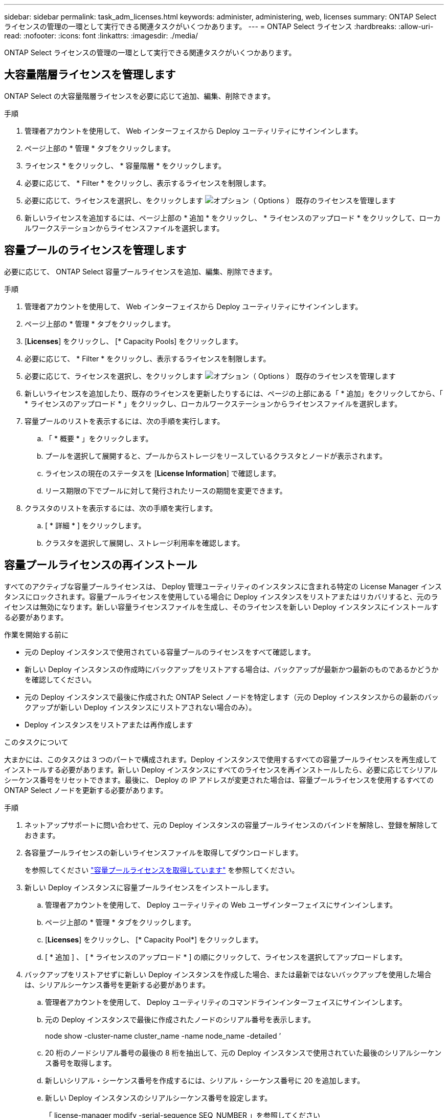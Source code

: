 ---
sidebar: sidebar 
permalink: task_adm_licenses.html 
keywords: administer, administering, web, licenses 
summary: ONTAP Select ライセンスの管理の一環として実行できる関連タスクがいくつかあります。 
---
= ONTAP Select ライセンス
:hardbreaks:
:allow-uri-read: 
:nofooter: 
:icons: font
:linkattrs: 
:imagesdir: ./media/


[role="lead"]
ONTAP Select ライセンスの管理の一環として実行できる関連タスクがいくつかあります。



== 大容量階層ライセンスを管理します

ONTAP Select の大容量階層ライセンスを必要に応じて追加、編集、削除できます。

.手順
. 管理者アカウントを使用して、 Web インターフェイスから Deploy ユーティリティにサインインします。
. ページ上部の * 管理 * タブをクリックします。
. ライセンス * をクリックし、 * 容量階層 * をクリックします。
. 必要に応じて、 * Filter * をクリックし、表示するライセンスを制限します。
. 必要に応じて、ライセンスを選択し、をクリックします image:icon_kebab.gif["オプション（ Options ）"] 既存のライセンスを管理します
. 新しいライセンスを追加するには、ページ上部の * 追加 * をクリックし、 * ライセンスのアップロード * をクリックして、ローカルワークステーションからライセンスファイルを選択します。




== 容量プールのライセンスを管理します

必要に応じて、 ONTAP Select 容量プールライセンスを追加、編集、削除できます。

.手順
. 管理者アカウントを使用して、 Web インターフェイスから Deploy ユーティリティにサインインします。
. ページ上部の * 管理 * タブをクリックします。
. [*Licenses*] をクリックし、 [* Capacity Pools] をクリックします。
. 必要に応じて、 * Filter * をクリックし、表示するライセンスを制限します。
. 必要に応じて、ライセンスを選択し、をクリックします image:icon_kebab.gif["オプション（ Options ）"] 既存のライセンスを管理します
. 新しいライセンスを追加したり、既存のライセンスを更新したりするには、ページの上部にある「 * 追加」をクリックしてから、「 * ライセンスのアップロード * 」をクリックし、ローカルワークステーションからライセンスファイルを選択します。
. 容量プールのリストを表示するには、次の手順を実行します。
+
.. 「 * 概要 * 」をクリックします。
.. プールを選択して展開すると、プールからストレージをリースしているクラスタとノードが表示されます。
.. ライセンスの現在のステータスを [*License Information*] で確認します。
.. リース期限の下でプールに対して発行されたリースの期間を変更できます。


. クラスタのリストを表示するには、次の手順を実行します。
+
.. [ * 詳細 * ] をクリックします。
.. クラスタを選択して展開し、ストレージ利用率を確認します。






== 容量プールライセンスの再インストール

すべてのアクティブな容量プールライセンスは、 Deploy 管理ユーティリティのインスタンスに含まれる特定の License Manager インスタンスにロックされます。容量プールライセンスを使用している場合に Deploy インスタンスをリストアまたはリカバリすると、元のライセンスは無効になります。新しい容量ライセンスファイルを生成し、そのライセンスを新しい Deploy インスタンスにインストールする必要があります。

.作業を開始する前に
* 元の Deploy インスタンスで使用されている容量プールのライセンスをすべて確認します。
* 新しい Deploy インスタンスの作成時にバックアップをリストアする場合は、バックアップが最新かつ最新のものであるかどうかを確認してください。
* 元の Deploy インスタンスで最後に作成された ONTAP Select ノードを特定します（元の Deploy インスタンスからの最新のバックアップが新しい Deploy インスタンスにリストアされない場合のみ）。
* Deploy インスタンスをリストアまたは再作成します


.このタスクについて
大まかには、このタスクは 3 つのパートで構成されます。Deploy インスタンスで使用するすべての容量プールライセンスを再生成してインストールする必要があります。新しい Deploy インスタンスにすべてのライセンスを再インストールしたら、必要に応じてシリアルシーケンス番号をリセットできます。最後に、 Deploy の IP アドレスが変更された場合は、容量プールライセンスを使用するすべての ONTAP Select ノードを更新する必要があります。

.手順
. ネットアップサポートに問い合わせて、元の Deploy インスタンスの容量プールライセンスのバインドを解除し、登録を解除しておきます。
. 各容量プールライセンスの新しいライセンスファイルを取得してダウンロードします。
+
を参照してください link:task_lic_acquire_cp.html["容量プールライセンスを取得しています"] を参照してください。

. 新しい Deploy インスタンスに容量プールライセンスをインストールします。
+
.. 管理者アカウントを使用して、 Deploy ユーティリティの Web ユーザインターフェイスにサインインします。
.. ページ上部の * 管理 * タブをクリックします。
.. [*Licenses*] をクリックし、 [* Capacity Pool*] をクリックします。
.. [ * 追加 ] 、 [ * ライセンスのアップロード * ] の順にクリックして、ライセンスを選択してアップロードします。


. バックアップをリストアせずに新しい Deploy インスタンスを作成した場合、または最新ではないバックアップを使用した場合は、シリアルシーケンス番号を更新する必要があります。
+
.. 管理者アカウントを使用して、 Deploy ユーティリティのコマンドラインインターフェイスにサインインします。
.. 元の Deploy インスタンスで最後に作成されたノードのシリアル番号を表示します。
+
node show -cluster-name cluster_name -name node_name -detailed ’

.. 20 桁のノードシリアル番号の最後の 8 桁を抽出して、元の Deploy インスタンスで使用されていた最後のシリアルシーケンス番号を取得します。
.. 新しいシリアル・シーケンス番号を作成するには、シリアル・シーケンス番号に 20 を追加します。
.. 新しい Deploy インスタンスのシリアルシーケンス番号を設定します。
+
「 license-manager modify -serial-sequence SEQ_NUMBER 」を参照してください



. 新しい Deploy インスタンスに割り当てられた IP アドレスが元の Deploy インスタンスの IP アドレスと異なる場合は、容量プールライセンスを使用するすべての ONTAP Select ノードで IP アドレスを更新する必要があります。
+
.. ONTAP Select ノードの ONTAP コマンドラインインターフェイスにサインインします。
.. advanced 権限モードに切り替えます。
+
「 set adv` 」

.. 現在の設定を表示します。
+
「 system license license-manager show 」と表示されます

.. ノードで使用する License Manager （ Deploy ）の IP アドレスを設定します。
+
'system license license-manager modify -hostnew_IP_address







== 評価用ライセンスを本番環境用ライセンスに変換する

ONTAP Select 評価用クラスタをアップグレードして、 Deploy 管理ユーティリティで本番用の大容量階層ライセンスを使用できます。

.作業を開始する前に
* ONTAP Select 9.5P1 は Deploy 2.11 以降で使用する必要があります
* 各ノードには、本番環境ライセンスに最低限必要な容量をサポートするための十分なストレージを割り当てる必要があります。
* 評価用クラスタのノードごとに大容量階層ライセンスが必要です。


.このタスクについて
シングルノードクラスタのクラスタライセンスを変更する場合は、システムが停止します。ただし、マルチノードクラスタの場合は、変換プロセスで各ノードが一度に 1 つずつリブートされてライセンスが適用されるため、これは該当しません。

.手順
. 管理者アカウントを使用して、 Deploy ユーティリティの Web ユーザインターフェイスにサインインします。
. ページ上部の * クラスタ * タブをクリックし、目的のクラスタを選択します。
. クラスタの詳細ページの上部で、 * ここをクリック * をクリックしてクラスタライセンスを変更します。
+
また、 [ クラスタの詳細 * ] セクションで評価ライセンスの横にある [ * 変更 * ] をクリックすることもできます。

. ノードごとに使用可能な本番環境ライセンスを選択するか、必要に応じて追加のライセンスをアップロードします。
. ONTAP クレデンシャルを入力し、 * Modify * をクリックします。
+
クラスタのライセンスのアップグレードには数分かかることがあります。ページを離れる前、または他の変更を行う前に、プロセスを完了させてください。



.完了後
評価用環境で各ノードに割り当てられていた 20 桁のノードシリアル番号は、アップグレードに使用する本番用ライセンスの 9 桁のシリアル番号に置き換えられます。



== 期限切れの容量プールライセンスの管理

通常、ライセンスの有効期限が切れても何も起こりません。ただし、ノードは期限切れのライセンスに関連付けられているため、別のライセンスをインストールすることはできません。ライセンスを更新するまでは、リブート処理やフェイルオーバー処理など、アグリゲートがオフラインになるような処理を行う必要があります。推奨される対処方法は、ライセンスの更新を迅速に行うことです。
